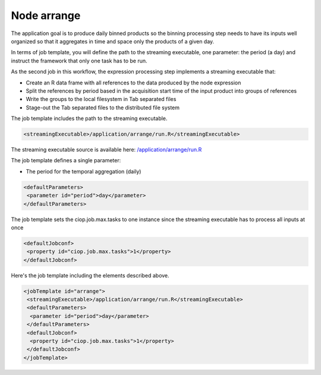 Node arrange
===============

The application goal is to produce daily binned products so the binning processing step needs to have its inputs well organized so that it aggregates in time and space only the products of a given day. 

In terms of job template, you will define the path to the streaming executable, one parameter: the period (a day) and instruct the framework that only one task has to be run.

As the second job in this workflow, the expression processing step implements a streaming executable that:

* Create an R data frame with all references to the data produced by the node expression
* Split the references by period based in the acquisition start time of the input product into groups of references
* Write the groups to the local filesystem in Tab separated files
* Stage-out the Tab separated files to the distributed file system

The job template includes the path to the streaming executable.

.. code-block:: xml

  <streamingExecutable>/application/arrange/run.R</streamingExecutable>
  
The streaming executable source is available here: `/application/arrange/run.R <https://github.com/Terradue/BEAM-Arithm-tutorial/blob/master/arrange/run.R>`_
  
The job template defines a single parameter:

* The period for the temporal aggregation (daily)

.. code-block:: xml

 <defaultParameters>
  <parameter id="period">day</parameter>
 </defaultParameters>

The job template sets the ciop.job.max.tasks to one instance since the streaming executable has to process all inputs at once 

.. code-block:: xml

 <defaultJobconf>
  <property id="ciop.job.max.tasks">1</property>
 </defaultJobconf>
  	
.. The property mapred.task.timeout is not set and uses the defautl value (10 minutes). 

Here's the job template including the elements described above.

.. code-block:: xml

 <jobTemplate id="arrange">
  <streamingExecutable>/application/arrange/run.R</streamingExecutable>
  <defaultParameters>
   <parameter id="period">day</parameter>
  </defaultParameters>
  <defaultJobconf>
   <property id="ciop.job.max.tasks">1</property>
  </defaultJobconf>
 </jobTemplate> 
